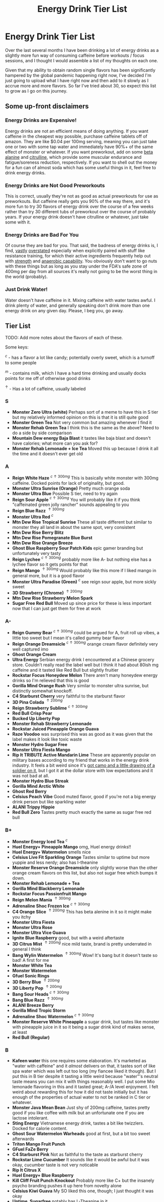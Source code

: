 #+TITLE: Energy Drink Tier List
* Energy Drink Tier List

Over the last several months I have been drinking a lot of energy drinks as a slightly more fun way of consuming caffeine before workouts / focus sessions, and I thought I would assemble a list of my thoughts on each one.

Given that my ability to obtain random single flavors has been significantly hampered by the global pandemic happening right now, I've decided I'm just going to upload what I have right now and then add to it slowly as I accrue more and more flavors. So far I've tried about 30, so expect this list to grow as I go on this journey. 

** Some up-front disclaimers

*** Energy Drinks are Expensive!

Energy drinks are not an efficient means of doing anything. If you want caffeine in the cheapest way possible, purchase caffeine tablets off of amazon. They are like $0.04 per 100mg serving, meaning you can just take one or two with some tap water and immediately have 90%+ of the same effect of monster or whatever. If you want preworkout, add on some [[https://examine.com/supplements/beta-alanine/][beta alanine]] and [[https://examine.com/supplements/citrulline/][citrulline]], which provide some muscular endurance and fatigue/soreness reduction, respectively. If you want to shell out the money for a fun can of almost soda which has some useful things in it, feel free to drink energy drinks. 

*** Energy Drinks are Not Good Preworkouts

This is correct, usually they're not as good as actual preworkouts for use as preworkouts. But caffeine really gets you 90% of the way there, and it's more fun to try 30 flavors of energy drink over the course of a few weeks rather than try 30 different tubs of preworkout over the course of probably years. If your energy drink doesn't have citrulline or whatever, just take some with it.

*** Energy Drinks are Bad For You

Of course they are bad for you. That said, the badness of energy drinks is, I find, [[https://examine.com/nutrition/are-energy-drinks-bad-for-you/][vastly]] [[https://examine.com/nutrition/the-mild-health-risks-of-energy-drinks/][overstated]] especially when explicitly paired with stuff like resistance training, for which their active ingredients frequently help out with [[https://link.springer.com/article/10.1007/s00421-007-0557-x][strength]] and [[https://pdfs.semanticscholar.org/12b4/7c27f774c7968b80d8309a3300a9a9901f09.pdf][anaerobic capability]]. You obviously don't want to go nuts with these things but as long as you stay under the FDA's safe zone of 400mg per day from all sources it's really not going to be the worst thing in the world (probably).

*** Just Drink Water!

Water doesn't have caffeine in it. Mixing caffeine with water tastes awful. I drink plenty of water, and generally speaking don't drink more than one energy drink on any given day. Please, I beg you, go away.

** Tier List

TODO: Add more notes about the flavors of each of these.

Some keys:

$^c$ - has a flavor a lot like candy; potentially overly sweet, which is a turnoff to some people

$^m$ - contains milk, which I have a hard time drinking and usually docks points for me off of otherwise good drinks

$^\uparrow$ - Has a lot of caffeine, usually labeled 

*** S

- *Monster Zero Ultra (white)* Perhaps sort of a meme to have this in S tier but my relatively informed opinion on this is that it is still quite good
- *Monster Green Tea* Not very common but amazing whenever I find it
- *Monster Rehab Green Tea* I think this is the same as the above? Need to do a side by side comparison
- *Mountain Dew energy Baja Blast* it tastes like baja blast and doesn't have calories; what more can you ask for?
- *Monster Rehab Lemonade + Ice Tea* Moved this up because I drink it all the time and it doesn't ever get old

*** A

- *Reign White Haze* $^{c \uparrow 300mg}$ This is basically white monster with 300mg caffeine. Docked points for lack of originality, but good. 
- *Monster Ultra Sunrise (Orange)* Pretty much orange soda
- *Monster Ultra Blue* Possible S tier, need to try again
- *Reign Sour Apple* $^{c \uparrow 300mg}$ You will probably like it if you think "caffeinated green jolly rancher" sounds appealing to you
- *Reign Blue Razz* $^{\uparrow 300mg}$
- *Monster Ultra Red* $^c$
- *Mtn Dew Rise Tropical Sunrise* These all taste different but similar to monster they all land in about the same spot, very consistent
- *Mtn Dew Rise Berry Blitz*
- *Mtn Dew Rise Pomegranate Blue Burst*
- *Mtn Dew Rise Orange Breeze*
- *Ghost Blue Raspberry Sour Patch Kids* epic gamer branding but unfortunately very tasty
- *Reign Lychee* $^{c \uparrow 300mg}$ probably more like A- but nothing else has a lychee flavor so it gets points for that
- *Reign Mango* $^{\uparrow 300mg}$ Would probably like this more if I liked mango in general more, but it is a good flavor
- *Monster Ultra Paradise (Green)* $^c$ see reign sour apple, but more sickly sweet
- *3D Strawberry (Chrome)* $^{\uparrow 200mg}$
- *Mtn Dew Rise Strawberry Melon Spark*
- *Sugar Free Red Bull* Moved up since price for these is less important now that I can just get them for free at work  

*** A-

- *Reign Gummy Bear* $^{c \uparrow 300mg}$ could be argued for A, fruit roll up vibes, a little too sweet but I mean it's called gummy bear flavor
- *Reign Orange Dreamsicle* $^{c \uparrow 300mg}$ orange cream flavor definitely very well captured imo
- *Ghost Orange Cream*
- *Ultra Energy* Serbian energy drink I encountered at a Chinese grocery store. Couldn’t really read the label well but I think it had about 80ish mg caffeine and it tasted like Red Bull but slightly fruitier
- *Rockstar Focus Honeydew Melon* There aren't many honeydew energy drinks so I'm relieved that this is good
- *Gorilla Mind Orange Rush* Very similar to monster ultra sunrise, but distinctly somewhat knockoff.
- *C4 Starburst Cherry* very faithful to the starburst flavor
- *3D Pina Colada* $^{\uparrow 200mg}$
- *Reign Strawberry Sublime* $^{c \uparrow 300mg}$
- *Red Bull Crisp Pear*
- *Bucked Up Liberty Pop*
- *Monster Rehab Strawberry Lemonade*
- *Rockstar Juiced Pineapple Orange Guava*
- *Raze Voodoo* was surprised this was as good as it was given that the label makes it look like toxic waste
- *Monster Hydro Sugar Free*
- *Monster Ultra Fiesta Mango*
- *Rip It TRIBUTE Active Mandarin Lime* These are apparently popular on military bases according to my friend that works in the energy drink industry. It feels a bit weird since it's [[https://d2lnr5mha7bycj.cloudfront.net/product-image/file/large_b01d3f5a-d1c3-437c-8c3e-d074e97d2c45.jpg][got camo and a little drawing of a soldier on it]], but I got it at the dollar store with low expectations and it was not bad at all.
- *Monster Hydro Blue Streak*
- *Gorilla Mind Arctic White*
- *Ghost Red Berry*
- *Celsius Peach Vibe* Good muted flavor, good if you're not a big energy drink person but like sparkling water
- *ALANI Trippy Hippie*
- *Red Bull Zero* Tastes pretty much exactly the same as sugar free red bull  

*** B+

- *Monster Energy Iced Tea* $^c$
- *Huel Energy+ Pineapple Mango* omg, Huel energy drinks!! 
- *Huel Energy+ Watermelon* smells nice
- *Celsius Live Fit Sparkling Orange* Tastes similar to uptime but more yuppie and less nerdy; also has l-theanine  
- *Monster Reserve Orange Dreamsicle* only slightly worse than the other orange cream flavors on this list, but also not sugar free which bumps it down.
- *Monster Rehab Lemonade + Tea*
- *Gorilla Mind Blackberry Lemonade*
- *Rockstar Focus Passionfruit Mango*
- *Reign Melon Mania* $^{\uparrow 300mg}$
- *Adrenaline Shoc Frozen Ice* $^{c \uparrow 300mg}$
- *C4 Orange Slice* $^{\uparrow 200mg}$ This has beta alenine in it so it might make you itchy
- *Monster Ultra Fiesta*
- *Monster Ultra Rose*
- *Monster Ultra Vice Guava*
- *Ignite Blue Raspberry* good, but with a weird aftertaste
- *3D Citrus Mist* $^{\uparrow 200mg}$ nice mild taste, brand is pretty underrated in general I think
- *Bang Wylin Watermelon* $^{\uparrow 300mg}$ Wow! It's bang but it doesn't taste so bad! A first for me
- *Monster White Tea*
- *Monster Watermelon*
- *Gfuel Sonic Rings*
- *3D Berry Blue* $^{\uparrow 200mg}$
- *3D Liberty Pop* $^{\uparrow 200mg}$
- *Bang Sour Heads* $^{c \uparrow 300mg}$
- *Bang Blue Razz* $^{\uparrow 300mg}$
- *ALANI Breeze Berry*
- *Gorilla Mind Tropic Storm*
- *Adrenaline Shoc Watermelon* $^{c \uparrow 300mg}$
- *Monster Reserve White Pineapple* a sugar drink, but tastes like monster with pineapple juice in it so it being a sugar drink kind of makes sense, at least
- *Red Bull (Regular)*  

*** B

- *Kafeen water* this one requires some elaboration. It's marketed as "water with caffeine" and it /almost/ delivers on that, it tastes sort of like spa water which was left out too long (my fiancee liked it though). But I put this in B tier despite it tasting a little weird because "water"'s neutral taste means you can mix it with things reasonably well. I put some Mio lemonade flavoring in this and it tasted great; A-/A level enjoyment. I felt weird about rewarding this for how it did not taste initially but it has enough of the properties of actual water to not be ranked in C tier or whatever.
- *Monster Java Mean Bean* Just shy of 200mg caffeine, tastes pretty good if you like coffee with milk but an unfortunate one if you are lactose intolerant.
- *Sting Energy* Vietnamese energy drink, tastes a bit like twizzlers. Docked for calorie content.
- *Ghost Sour Watermelon Warheads* good at first, but a bit too sweet afterwards
- *Triton Mango Fruit Punch*
- *GFuel FaZe Berry*
- *C4 Starburst Pink* Not as faithful to the taste as starburst cherry
- *Rockstar Lime Cucumber* It sounds like it would be awful but it was okay, cucumber taste is not very noticable
- *Rip It Citrus X*
- *Huel Energy+ Blue Raspberry*
- *Kill Cliff Fruit Punch Knockout* Probably more like C+ but the insanely psycho branding pushes it up here from novelty alone
- *Celsius Kiwi Guava* My SO liked this one, though; I just thought it was okay
- *Uptime, Sugarfree* notably has L-Theanine in it
- *Rockstar Juiced Island Mango*
- *Triton Blood Orange Yuzu*
- *Celsius Raspberry Acai Green Tea*
- *Monster Rehab Wild Berry Tea*

*** B-

B tier and below is where I start deciding I mostly would rather not be drinking these

- *Rip It Power (Blue)*
- *Gorgie Sparkling Tropical Punch* Kind of a flat taste, it's okay but tastes like a health beverage. 
- *Positive Energy Zero Sugar Poppin Orange* Better than watermelon flavor but still bitter
- *Positive Energy Zero Sugar Watermelon Mania* Tastes kind of bitter honestly
- *Quake Berry Blast* Tastes like bang but less awful
- *Adrenaline Shoc Fruit Punch* $^{\uparrow 300mg}$ Tastes like overly sweet fruit punch
- *ALANI NV Electic Tye Dye Cherry Limeade* This brand is mostly okay but there are some iffy ones
- *Bang Berry Bangster* $^{c \uparrow 300mg}$
- *Adrenaline Shoc Mango Peach* $^{\uparrow 300mg}$
- *Beyond Raw Burn MF Gummy Worm* really thought this would taste awful from the branding but no lie it was pretty good
- *Gfuel Red Licorice*
- *Monster Ultra Peach* tastes like peach rings, pretty good but a clear worst among monster ultra flavors imo
- *Reign Thermogenic Watermelon Warlord*
- *Rockstar Super Sour Green Apple* As it says on the label, it is super sour
- *Reign Inferno Red Dragon* $^{\uparrow 300mg}$
- *Rockstar Recovery Orange*
- *Triton Strawberry Kiwi*
- *Rockstar Pure Zero Silver Ice*
- *Adrenaline Shoc Sour Candy* $^{\uparrow 300mg}$ it's very, very sour
- *Adrenaline Shoc Acai Berry* $^{\uparrow 300mg}$
- *Monster Rehab Orangeade*
- *C4 Bombsicle* $^{\uparrow 200mg}$
- *C4 Grape* $^{\uparrow 200mg}$
- *Bucked Up Pump n' Grind*
- *C4 Liquid Ice* $^{\uparrow 200mg}$
- *Quake (normal? green?)* Tastes a bit off
- *Bing Blu* tastes good with alcohol but you didn't hear it from me
- *Uptime, Original Citrus* think "capri sun for adults", also has L-theanine in it
- *Monster Rehab Raspberry Tea*
- *NOS Turbo* $^{\uparrow 300mg}$ a friend of mine described this as "pond water" which I think is pretty reasonable

*** C+

- *Monster Ultra Gold*
- *Rockstar Focus Mixed Berry* Pretty sure this just uses the same flavoring as Celsius Wild Berry, which is bad. It's interesting that this has Lion's Mane in it though, so it gets marginal points as a result.
- *Gorilla Mind Berry Burst*
- *Melting Forest Mushroom Energy Mango Guava* This didn't taste like an energy drink so much as it tasted like a bunch of herbal supplements dissolved into water. Not sure how you get "mango guava" from this but the ingredients list is at least interesting.
- *Celsius Wild Berry* Coffee taste is weirdly strong, makes it not taste good
- *C4 Grape* $^{\uparrow 200mg}$
- *Reign Inferno True Blu* $^{\uparrow 300mg}$
- *Raze Sour Gummy Worm* $^{c \uparrow 300mg}$ really thought this would be better than the voodoo flavor but was unfortunately mistaken
- *Rockstar Thermo Neon Blast* $^{\uparrow 300mg}$ tastes okay but avant garde, weird waxy aftertaste
- *Aspire Cranberry*
- *Breinfuel Mixed Berry* $^{\uparrow 360mg}$ not a typo, actually has 360mg caffeine. I am pretty sure this makes it illegal to sell as a beverage so I actually found this in a CVS vitamin aisle away from all the energy drinks. It tasted pretty terrible but I put it in C+ just for the guts it takes to put a borderline dangerous amount of caffeine in a single bottle.
- *Positive Energy Zero Sugar Tropical Blast* Yuck.
- *Arenaline Shoc Cotton Candy* $^{\uparrow 300mg}$
- *Bang Lemon Drop* $^{\uparrow 300mg}$ weirdly think this one is different per can, first time I had this I was surprised how decent it was for Bang, the second time I had this it tasted like pine sol
- *Bang Whole Lotta Chocolatta*

*** C 

- *Bang Star Blast* $^{c \uparrow 300mg}$
- *Breinfuel Tangy Citrus* $^{\uparrow 360mg}$ 
- *Low Carb Blue Monster*
- *Aspire Apple + Acai* ginger root in this really not doing it any favors
- *C4 Strawberry Watermelon*
- *Gfuel Cool Ice*
- *Ghost Swedish Fish* Tastes just like swedish fish! I don't like swedish fish. Why did I buy this.
- *Bang Rainbow Unicorn* $^{c \uparrow 300mg}$
- *Reign Lemon* $^{\uparrow 300mg}$ as my SO put it: "it tastes like danger"
- *Big Game Energy Cotton Candy*
- *Rockstar Peach Iced Tea* $^{\uparrow 300mg}$
- *Bang Cotton Candy* $^{\uparrow 300mg}$
- *Rowdy Cherry Limeade* Not a fan of this brand

*** C-

- *Standard Monster*
- *Rowdy Cotton Candy* This tastes pretty bad but I will say relative to the other cotton candy flavors this tastes the most like cotton candy liquid
- *Rockstar Thermo Tropical Fire* $^{\uparrow 300mg}$
- *Bucked Up Wild Orchard*
- *Bucked Up Grape Gainz*
- *Rockstar Zero Watermelon Kiwi* $^{\uparrow 240mg}$ This actually did not scan properly when I bought it at the grocery store despite me seeing it on the shelves for a few weeks - I am convinced I am the first person to buy one from that grocery store, and it shows
- *Gfuel Crash Wumpa Fruit* a shame this is so bad, I always wanted to know what Wumpa fruit tasted like. Now I know - bad.
- *Bing Black Cherry* Somehow not better than Bang or Bing (the search engine)
- *Rockstar Xdurance Kiwi Strawberry*
- *Rockstar Sugar Free White Can*
- *FitAid Citrus Medley* probably doesn't belong here at all given it's just 45mg
- *Monster Zero Sugar* minimal difference from normal flavor
- *Monster Absolute Zero* I'm not even sure this is a different flavor from zero sugar or if the cans just come in pairs
- *Hi-Ball Blood Orange*
- *Bang Frose Rose* $^{\uparrow 300mg}$
- *Adrenaline Shoc, Black* $^{c \uparrow 300mg}$
- *Zest Tea Passionfruit*
- *M-150* considering it's the same brand as Carabao I was shocked this wasn't worse. Still not worth purchasing for high calorie count / low caffeine / small can
- *Lipovitan Sugarfree* this is definitely more medicine than it is beverage. I'll try diluting it with water later.

*** D

Everything below D tier I would call "atrocious"

- *Breinfuel Peach Mango Cerebral Nectar* $^{\uparrow 360mg}$
- *Cocaine Mixed Berry* $^{\uparrow 280mg}$ This was very funny and I enjoyed the branding; it's sort of like if you tooked gummy vitamins and made them into liquid, which sounds okay in theory until you realize there is liquid wax taste in it and then you just get confused. 
- *Rockstar, in general*
- *Rockstar Pure Zero Punched*
- *Monster Ultra Black* This is a big disappointment, since these are usually solid. 
- *Rockstar Zero Carb*
- *Gfuel Tetris*
- *Gfuel PewDiePie Edition* was hoping this would be catastrophically bad but unfortunately it was just normal bad
- *Monster Ultra Violet*
- *Jocko Go Mango Mayhem* Something in this makes it extremely bitter, I'm guessing it's the bacopa which is randomly in it. Makes it uncomfortable to keep in your mouth for any amount of time.
- *C4 Midnight Cherry* Nyquil with caffeine 
- *Coke Energy*
- *Big Game Energy Green* Not as much caffeine as bucked up, and also worse
- *Breinfuel Fruit Punch* $^{\uparrow 360mg}$ How do you screw up fruit punch? It even hides the taste of alcohol most of the time.
- *Bing Cherry* 
- *Bang Mango Bango* $^{\uparrow 300mg}$
- *Cherry Coke Energy*
- *Reign Cotton Candy* $^{\uparrow 300mg}$
- *Bing Crisp* Awful
- *FocusAid Melon Mate* Eww dude

*** D- 

- *Bang Miami Cola* $^{\uparrow 300mg}$ imagine the unpleasantness of giving budget cola at a restaurant instead of coke, which you asked for, but multiply that unpleasantness by ten thousand times.
- *Zest Tea Pomegranate Mint* I love tea but I had to throw this out halfway through, which I almost never have to do even with very bad energy drinks; the novelty wasn't even enough to keep me around
- *Rowdy Strawberry Lemonade*
- *Rowdy Peach Mango* It's been a bit since I actually drank this but in my notes it just says "gross, D-" which makes it the only D- with a specific note beyond being in D-
- *5 Hour Energy* Probably as bad as it is possible to be without being amusing. Doesn't deserve F tier. 

*** F 

- *Reign Thermogenic Jalapeno Strawberry* $^{\uparrow 300mg}$ I am baffled they sell this, and am convinced it is a novelty flavor. I was talked into buying this explicitly so I could put it in this list, and even so I regret having to drink this.
- *Carabao* Might be okay if at least two of the following three conditions were met: it was diluted in equal parts water, it was sugar-free instead of 160 calories, if a 200mg caffeine tablet were swished in to bump it up from 50mg. Otherwise this just tastes like when the soda machine at a mcdonalds is broken and it gives you syrupy water instead.
- *Cocaine Spicy Flavor* $^{\uparrow 280mg}$ I'm putting this above birthday cake bash because it is a very funny gag but holy christ does it taste bad
- *Bang Birthday Cake Bash* $^{c \uparrow 300mg}$ tastes like cake made with expired milk
- *Jocko Go Sour Apple Sniper* It smells very nice when you open the can, which really makes you feel like you're drinking the liquid inside those fabreeze wall plug-in air fresheners
- *Hint caffeine kick apple pear* what in the ever loving christ is this? This is the only one so far which literally was so bad that I could not take a second sip from the bottle. It only has 60mg of caffeine! The ingredients are "purified water, natural flavors, and caffeine from coffee beans" and somehow it manages to taste like concentrated military-grade cough syrup. I would believe you if you told me in a blind test that this was a covid-destroying medicine. 


** Overarching Thoughts on the Institution of Energy Drinks

*** Caffeine Content

I really can't stress how mind-bending it is to me that so many of these drinks contain 300 milligrams of caffeine in them. For scale, that's something like 3-5 cups of coffee, all at once in one beverage. A number of the below drinks contain that amount and I certainly cannot recommend them unless you are explicitly going to exert yourself in some way immediately after (e.g. lifting weights). 

*** Sugar Content / Calories

I have a very strong preference against drinks with sugar / caloric content in general. You might think this is because I think they add empty calories in exchange for no actual nutritional benefits. You would be half right, but I also think generally speaking non-diet soda just tastes pretty terrible (see: diet coke vs regular coke). As such please keep in mind that I have this relatively extreme bias, and that most of the sugary energy drinks are ranked fairly low as a consequence.

*** I Wish There Were More Samplers

Generally speaking, I don't know how you could arrive at opinions about this sort of thing unless you get to try tons and tons of flavors. I know wine people have wine tasting parties where you drink a sip or two of many different kinds of wines, and I am a bit frustrated that I'm doing the caffeine equivalent of buying many bottles of wine, even if I end up hating the bottle. Likewise preworkout doesn't usually come in single serving packets (and even if they did, they would be all the same flavor), so I wish there was a generally more efficient way of doing this compared to just purchasing tons of things and then finishing them.


** Remaining To-Do items

- Some interesting visualizations would be fun probably
  - Caffeine content vs score
  - Subjective candy-ness vs score
- Drink more energy drinks
  - Misc stragglers of the brands I've tried


** Updates

- 4/12/20: added six drinks, moved a few things around based on new criteria
- 4/26/20: added 10ish drinks
- 5/11/21: added some large number of drinks idk
- 6/15/21: moved "probably wont drink this" down to B- because I thought a few drinks in B were drinkable but clearly worse than the drinks in B+
